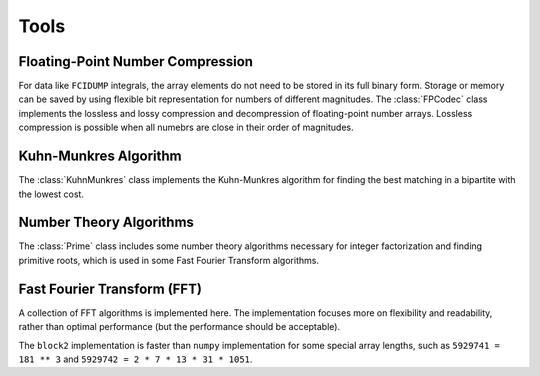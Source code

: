 
Tools
=====

Floating-Point Number Compression
---------------------------------

For data like ``FCIDUMP`` integrals, the array elements do not need to be stored in its full binary form.
Storage or memory can be saved by using flexible bit representation for numbers of different magnitudes.
The :class:`FPCodec` class implements the lossless and lossy compression and decompression of floating-point
number arrays. Lossless compression is possible when all numebrs are close in their order of magnitudes.

.. doxygenstruct:: block2::FPtraits
    :members:

.. doxygenstruct:: block2::FPtraits< float >
    :members:

.. doxygenstruct:: block2::FPtraits< double >
    :members:

.. doxygenfunction:: block2::binary_repr

.. doxygenstruct:: block2::BitsCodec
    :members:

.. doxygenstruct:: block2::FPCodec
    :members:

.. doxygenstruct:: block2::CompressedVector
    :members:

.. doxygenstruct:: block2::CompressedVectorMT
    :members:

Kuhn-Munkres Algorithm
----------------------

The :class:`KuhnMunkres` class implements the Kuhn-Munkres algorithm for
finding the best matching in a bipartite with the lowest cost.

.. doxygenstruct:: block2::KuhnMunkres
    :members:

Number Theory Algorithms
------------------------

The :class:`Prime` class includes some number theory algorithms necessary for
integer factorization and finding primitive roots, which is used in some
Fast Fourier Transform algorithms.

.. doxygenstruct:: block2::Prime
    :members:

Fast Fourier Transform (FFT)
----------------------------

A collection of FFT algorithms is implemented here. The implementation focuses more on
flexibility and readability, rather than optimal performance (but the performance should
be acceptable).

The ``block2`` implementation is faster than ``numpy`` implementation for some special
array lengths, such as ``5929741 = 181 ** 3`` and ``5929742 = 2 * 7 * 13 * 31 * 1051``.

.. doxygenstruct:: block2::BasicFFT
    :members:

.. doxygenstruct:: block2::BasicFFT< 2 >
    :members:

.. doxygenstruct:: block2::RaderFFT
    :members:

.. doxygenstruct:: block2::BluesteinFFT
    :members:

.. doxygenstruct:: block2::DFT
    :members:

.. doxygenstruct:: block2::FactorizedFFT
    :members:

.. doxygenstruct:: block2::FactorizedFFT< F, P >
    :members:

.. doxygentypedef:: block2::FFT2

.. doxygentypedef:: block2::FFT
